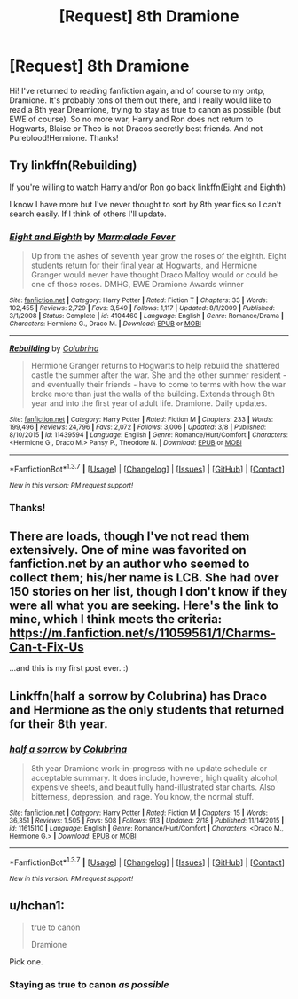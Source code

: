 #+TITLE: [Request] 8th Dramione

* [Request] 8th Dramione
:PROPERTIES:
:Author: imj64
:Score: 4
:DateUnix: 1457554375.0
:DateShort: 2016-Mar-09
:FlairText: Request
:END:
Hi! I've returned to reading fanfiction again, and of course to my ontp, Dramione. It's probably tons of them out there, and I really would like to read a 8th year Dreamione, trying to stay as true to canon as possible (but EWE of course). So no more war, Harry and Ron does not return to Hogwarts, Blaise or Theo is not Dracos secretly best friends. And not Pureblood!Hermione. Thanks!


** Try linkffn(Rebuilding)

If you're willing to watch Harry and/or Ron go back linkffn(Eight and Eighth)

I know I have more but I've never thought to sort by 8th year fics so I can't search easily. If I think of others I'll update.
:PROPERTIES:
:Author: raseyasriem
:Score: 2
:DateUnix: 1457582745.0
:DateShort: 2016-Mar-10
:END:

*** [[http://www.fanfiction.net/s/4104460/1/][*/Eight and Eighth/*]] by [[https://www.fanfiction.net/u/214237/Marmalade-Fever][/Marmalade Fever/]]

#+begin_quote
  Up from the ashes of seventh year grow the roses of the eighth. Eight students return for their final year at Hogwarts, and Hermione Granger would never have thought Draco Malfoy would or could be one of those roses. DMHG, EWE Dramione Awards winner
#+end_quote

^{/Site/: [[http://www.fanfiction.net/][fanfiction.net]] *|* /Category/: Harry Potter *|* /Rated/: Fiction T *|* /Chapters/: 33 *|* /Words/: 102,455 *|* /Reviews/: 2,729 *|* /Favs/: 3,549 *|* /Follows/: 1,117 *|* /Updated/: 8/1/2009 *|* /Published/: 3/1/2008 *|* /Status/: Complete *|* /id/: 4104460 *|* /Language/: English *|* /Genre/: Romance/Drama *|* /Characters/: Hermione G., Draco M. *|* /Download/: [[http://www.p0ody-files.com/ff_to_ebook/ffn-bot/index.php?id=4104460&source=ff&filetype=epub][EPUB]] or [[http://www.p0ody-files.com/ff_to_ebook/ffn-bot/index.php?id=4104460&source=ff&filetype=mobi][MOBI]]}

--------------

[[http://www.fanfiction.net/s/11439594/1/][*/Rebuilding/*]] by [[https://www.fanfiction.net/u/4314892/Colubrina][/Colubrina/]]

#+begin_quote
  Hermione Granger returns to Hogwarts to help rebuild the shattered castle the summer after the war. She and the other summer resident - and eventually their friends - have to come to terms with how the war broke more than just the walls of the building. Extends through 8th year and into the first year of adult life. Dramione. Daily updates.
#+end_quote

^{/Site/: [[http://www.fanfiction.net/][fanfiction.net]] *|* /Category/: Harry Potter *|* /Rated/: Fiction M *|* /Chapters/: 233 *|* /Words/: 199,496 *|* /Reviews/: 24,796 *|* /Favs/: 2,072 *|* /Follows/: 3,006 *|* /Updated/: 3/8 *|* /Published/: 8/10/2015 *|* /id/: 11439594 *|* /Language/: English *|* /Genre/: Romance/Hurt/Comfort *|* /Characters/: <Hermione G., Draco M.> Pansy P., Theodore N. *|* /Download/: [[http://www.p0ody-files.com/ff_to_ebook/ffn-bot/index.php?id=11439594&source=ff&filetype=epub][EPUB]] or [[http://www.p0ody-files.com/ff_to_ebook/ffn-bot/index.php?id=11439594&source=ff&filetype=mobi][MOBI]]}

--------------

*FanfictionBot*^{1.3.7} *|* [[[https://github.com/tusing/reddit-ffn-bot/wiki/Usage][Usage]]] | [[[https://github.com/tusing/reddit-ffn-bot/wiki/Changelog][Changelog]]] | [[[https://github.com/tusing/reddit-ffn-bot/issues/][Issues]]] | [[[https://github.com/tusing/reddit-ffn-bot/][GitHub]]] | [[[https://www.reddit.com/message/compose?to=%2Fu%2Ftusing][Contact]]]

^{/New in this version: PM request support!/}
:PROPERTIES:
:Author: FanfictionBot
:Score: 1
:DateUnix: 1457582798.0
:DateShort: 2016-Mar-10
:END:


*** Thanks!
:PROPERTIES:
:Author: imj64
:Score: 1
:DateUnix: 1457602768.0
:DateShort: 2016-Mar-10
:END:


** There are loads, though I've not read them extensively. One of mine was favorited on fanfiction.net by an author who seemed to collect them; his/her name is LCB. She had over 150 stories on her list, though I don't know if they were all what you are seeking. Here's the link to mine, which I think meets the criteria: [[https://m.fanfiction.net/s/11059561/1/Charms-Can-t-Fix-Us]]

...and this is my first post ever. :)
:PROPERTIES:
:Author: cordeliamcgonagall
:Score: 2
:DateUnix: 1457649004.0
:DateShort: 2016-Mar-11
:END:


** Linkffn(half a sorrow by Colubrina) has Draco and Hermione as the only students that returned for their 8th year.
:PROPERTIES:
:Author: Meiyouxiangjiao
:Score: 1
:DateUnix: 1457847681.0
:DateShort: 2016-Mar-13
:END:

*** [[http://www.fanfiction.net/s/11615110/1/][*/half a sorrow/*]] by [[https://www.fanfiction.net/u/4314892/Colubrina][/Colubrina/]]

#+begin_quote
  8th year Dramione work-in-progress with no update schedule or acceptable summary. It does include, however, high quality alcohol, expensive sheets, and beautifully hand-illustrated star charts. Also bitterness, depression, and rage. You know, the normal stuff.
#+end_quote

^{/Site/: [[http://www.fanfiction.net/][fanfiction.net]] *|* /Category/: Harry Potter *|* /Rated/: Fiction M *|* /Chapters/: 15 *|* /Words/: 36,351 *|* /Reviews/: 1,505 *|* /Favs/: 508 *|* /Follows/: 913 *|* /Updated/: 2/18 *|* /Published/: 11/14/2015 *|* /id/: 11615110 *|* /Language/: English *|* /Genre/: Romance/Hurt/Comfort *|* /Characters/: <Draco M., Hermione G.> *|* /Download/: [[http://www.p0ody-files.com/ff_to_ebook/ffn-bot/index.php?id=11615110&source=ff&filetype=epub][EPUB]] or [[http://www.p0ody-files.com/ff_to_ebook/ffn-bot/index.php?id=11615110&source=ff&filetype=mobi][MOBI]]}

--------------

*FanfictionBot*^{1.3.7} *|* [[[https://github.com/tusing/reddit-ffn-bot/wiki/Usage][Usage]]] | [[[https://github.com/tusing/reddit-ffn-bot/wiki/Changelog][Changelog]]] | [[[https://github.com/tusing/reddit-ffn-bot/issues/][Issues]]] | [[[https://github.com/tusing/reddit-ffn-bot/][GitHub]]] | [[[https://www.reddit.com/message/compose?to=%2Fu%2Ftusing][Contact]]]

^{/New in this version: PM request support!/}
:PROPERTIES:
:Author: FanfictionBot
:Score: 1
:DateUnix: 1457847738.0
:DateShort: 2016-Mar-13
:END:


** u/hchan1:
#+begin_quote
  true to canon

  Dramione
#+end_quote

Pick one.
:PROPERTIES:
:Author: hchan1
:Score: 0
:DateUnix: 1457558148.0
:DateShort: 2016-Mar-10
:END:

*** Staying as true to canon /as possible/
:PROPERTIES:
:Author: imj64
:Score: 2
:DateUnix: 1457602711.0
:DateShort: 2016-Mar-10
:END:
